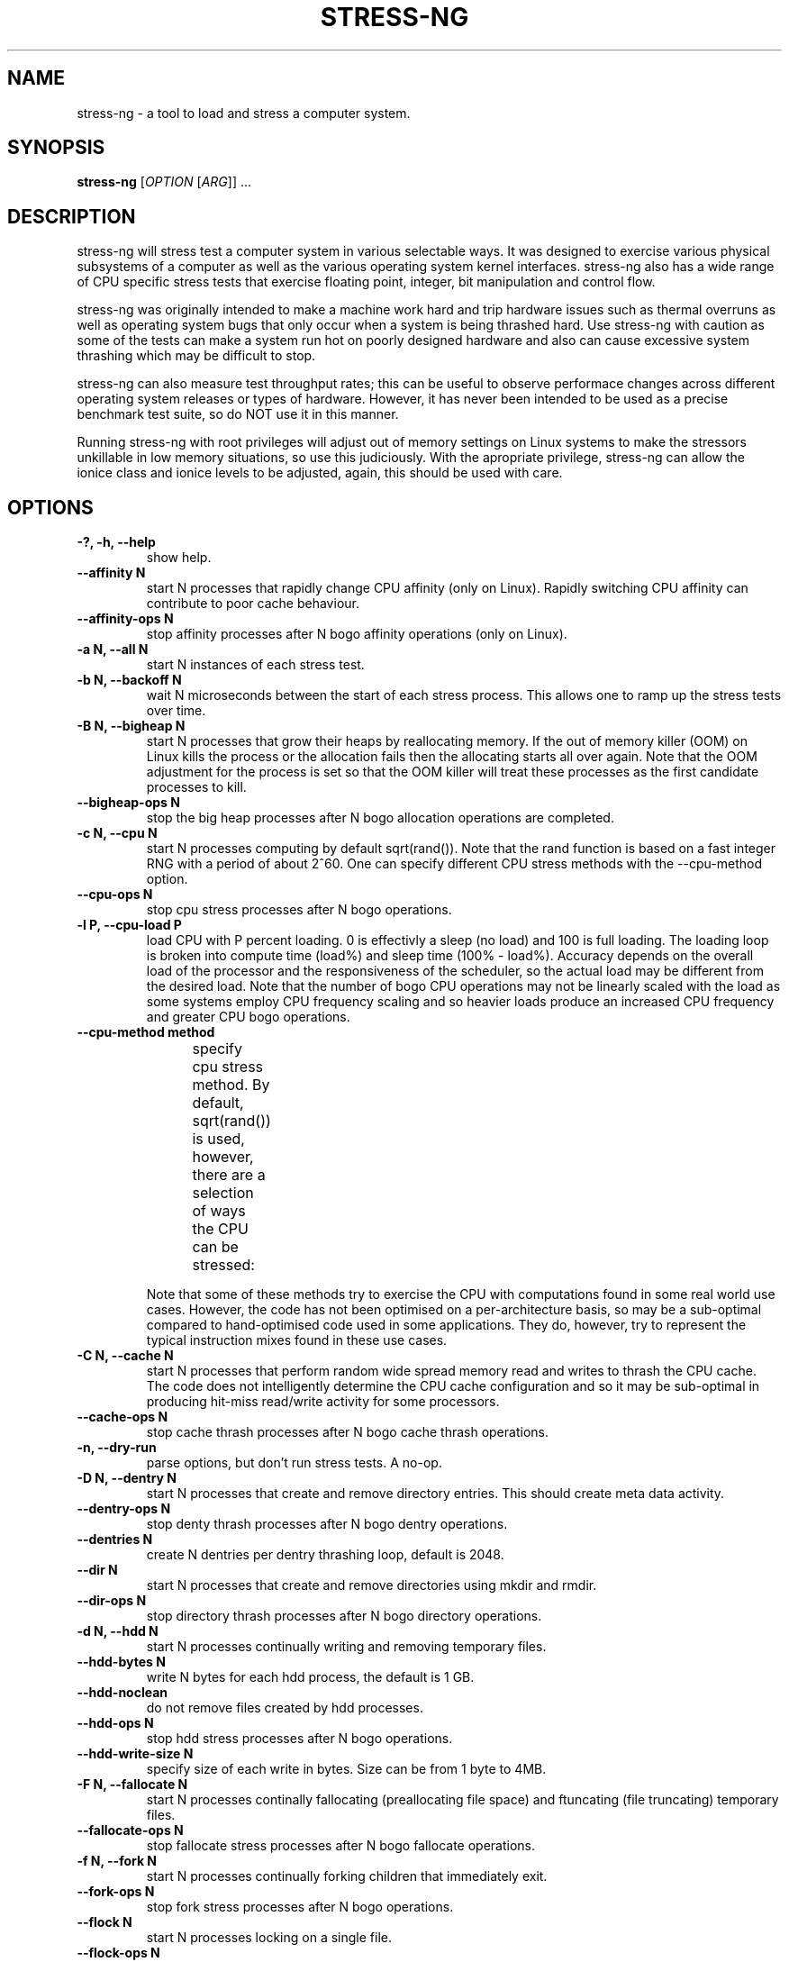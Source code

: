 .\"                                      Hey, EMACS: -*- nroff -*-
.\" First parameter, NAME, should be all caps
.\" Second parameter, SECTION, should be 1-8, maybe w/ subsection
.\" other parameters are allowed: see man(7), man(1)
.TH STRESS-NG 1 "October 2, 2014"
.\" Please adjust this date whenever revising the manpage.
.\"
.\" Some roff macros, for reference:
.\" .nh        disable hyphenation
.\" .hy        enable hyphenation
.\" .ad l      left justify
.\" .ad b      justify to both left and right margins
.\" .nf        disable filling
.\" .fi        enable filling
.\" .br        insert line break
.\" .sp <n>    insert n+1 empty lines
.\" for manpage-specific macros, see man(7)
.SH NAME
stress\-ng \- a tool to load and stress a computer system.
.br

.SH SYNOPSIS
.B stress\-ng
[\fIOPTION \fR[\fIARG\fR]] ...
.br

.SH DESCRIPTION
stress\-ng will stress test a computer system in various selectable ways. It
was designed to exercise various physical subsystems of a computer as well
as the various operating system kernel interfaces.
stress-ng also has a wide range of CPU specific stress tests that exercise floating point, integer, bit manipulation and control flow.
.PP
stress-ng was originally intended to make a machine work hard and trip
hardware issues such as thermal overruns as well as operating
system bugs that only occur when a system is being thrashed hard. Use stress-ng
with caution as some of the tests can make a system run hot
on poorly designed hardware and also can cause excessive system thrashing
which may be difficult to stop.
.PP
stress-ng can also measure test throughput rates; this can be
useful to observe performace changes across different
operating system releases or types of hardware. However, it has never been
intended to be used as a precise benchmark test suite, so do NOT use it
in this manner.
.PP
Running stress-ng with root privileges will adjust out of memory settings
on Linux systems to make the stressors unkillable in low memory situations,
so use this judiciously.  With the apropriate privilege, stress-ng can allow
the ionice class and ionice levels to be adjusted, again, this should be
used with care.
.SH OPTIONS
.TP
.B \-?, \-h, \-\-help
show help.
.TP
.B \-\-affinity N
start N processes that rapidly change CPU affinity (only on Linux). Rapidly switching
CPU affinity can contribute to poor cache behaviour.
.TP
.B \-\-affinity-ops N
stop affinity processes after N bogo affinity operations (only on Linux).
.TP
.B \-a N, \-\-all N
start N instances of each stress test.
.TP
.B \-b N, \-\-backoff N
wait N microseconds between the start of each stress process. This allows one
to ramp up the stress tests over time.
.TP
.B \-B N, \-\-bigheap N
start N processes that grow their heaps by reallocating memory. If the out of memory
killer (OOM) on Linux kills the process or the allocation fails then the allocating starts all
over again.  Note that the OOM adjustment for the process is set so that the OOM killer
will treat these processes as the first candidate processes to kill.
.TP
.B \-\-bigheap\-ops N
stop the big heap processes after N bogo allocation operations are completed.
.TP
.B \-c N, \-\-cpu N
start N processes computing by default sqrt(rand()). Note that the rand function
is based on a fast integer RNG with a period of about 2^60. One can specify different
CPU stress methods with the \-\-cpu\-method option.
.TP
.B \-\-cpu\-ops N
stop cpu stress processes after N bogo operations.
.TP
.B \-l P, \-\-cpu\-load P
load CPU with P percent loading. 0 is effectivly a sleep (no load) and 100 is full loading.  The loading loop is broken into compute time (load%) and sleep time (100% - load%). Accuracy depends on the overall load of the processor and the responsiveness of the scheduler, so the actual load may be different from the desired load.  Note that the number of bogo CPU operations may not be linearly scaled with the load as some systems employ CPU frequency scaling and so heavier loads produce an increased CPU frequency and greater CPU bogo operations.
.TP
.B \-\-cpu\-method method
specify cpu stress method. By default, sqrt(rand()) is used, however, there are a selection of ways the CPU can be stressed:
.TS
l l.
\fBMethod	Description\fR
all	iterate over all the below cpu stress methods
ackermann	T{
Ackermann function: compute A(3, 10), where:
 A(m, n) = n + 1 if m = 0;
 A(m - 1, 1) if m > 0 and n = 0;
 A(m - 1, A(m, n - 1)) if m > 0 and n > 0
T}
bitops	T{
various bit operations from bithack, namely: reverse bits, parity check, bit count, round to nearest power of 2
T}
correlate	T{
perform a 16384 \(mu 1024 correlation of random doubles
T}
crc	T{
compute 1024 rounds of CCITT CRC16 on random data
T}
double	mix of double precision floating point operations
euler	compute e using n \[eq] (1 + (1 \[di] n)) \[ua] n
explog	iterate on n \[eq] exp(log(n) \[di] 1.00002)
fibonacci	T{
compute Fibonacci sequence of 0, 1, 1, 2, 5, 8...
T}
fft	4096 sample Fast Fourier Transform
float	mix of floating point operations
gcd	compute GCD of integers
hyperbolic	compute hyperbolic sinh\(*h \(mu cosh\(*h
idct	8 \(mu 8 IDCT (Inverse Discrete Cosine Transform)
int8	mix of 8 bit integer operations
int16	mix of 16 bit integer operations
int32	mix of 32 bit integer operations
int64	mix of 64 bit integer operations
jenkin	T{
Jenkin's integer hash on 128 rounds of 128..1 bytes of random data
T}
jmp	Simple unoptimised compare >, <, == and jmp branching
ln2	T{
compute ln(2) based on series:
 1 - 1/2 + 1/3 - 1/4 + 1/5 - 1/6 ...
T}
longdouble	T{
mix of long double precision floating point operations
T}
loop	simple empty loop
matrixprod	T{
matrix product of two 128 \(mu 128 matrices of double floats
T}
nsqrt	sqrt() using Newton–Raphson
phi	compute the Golden Ratio \(*f using series
pjw	T{
128 rounds of hash pjw function on 128 to 1 bytes of random strings
T}
rand	T{
16384 iterations of rand(), where rand is the MWC pseudo
random number generator.
The MWC random function concatenates two 16 bit multiply
with carry generators:
 x(n) = 36969 \(mu x(n - 1) + carry,
 y(n) = 18000 \(mu y(n - 1) + carry mod 2 \[ua] 16
.br
and has period of around 2 \[ua] 60
T}
rgb	convert RGB to YUV and back to RGB (CCIR 601)
sqrt	sqrt(rand())
trig	sin\(*h \(mu cos\(*h
zeta	T{
compute the Riemann Zeta function \[*z](s) for s = 2.0..10.0
T}
.TE
.RS
.PP
Note that some of these methods try to exercise the CPU with
computations found in some real world use cases. However, the
code has not been optimised on a per-architecture basis, so
may be a sub-optimal compared to hand-optimised code used
in some applications.  They do, however, try to represent
the typical instruction mixes found in these use cases.
.RE
.TP
.B \-C N, \-\-cache N
start N processes that perform random wide spread memory read and writes to thrash the CPU cache.  The code does not intelligently determine the CPU cache configuration and so it may be sub-optimal in producing hit-miss read/write activity for some processors.
.TP
.B \-\-cache\-ops N
stop cache thrash processes after N bogo cache thrash operations.
.TP
.B \-n, \-\-dry-run
parse options, but don't run stress tests. A no-op.
.TP
.B \-D N, \-\-dentry N
start N processes that create and remove directory entries.  This should create meta data activity.
.TP
.B \-\-dentry\-ops N
stop denty thrash processes after N bogo dentry operations.
.TP
.B \-\-dentries N
create N dentries per dentry thrashing loop, default is 2048.
.TP
.B \-\-dir N
start N processes that create and remove directories using mkdir and rmdir.
.TP
.B \-\-dir\-ops N
stop directory thrash processes after N bogo directory operations.
.TP
.B \-d N, \-\-hdd N
start N processes continually writing and removing temporary files.
.TP
.B \-\-hdd\-bytes N
write N bytes for each hdd process, the default is 1 GB.
.TP
.B \-\-hdd\-noclean
do not remove files created by hdd processes.
.TP
.B \-\-hdd\-ops N
stop hdd stress processes after N bogo operations.
.TP
.B \-\-hdd\-write\-size N
specify size of each write in bytes. Size can be from 1 byte to 4MB.
.TP
.B \-F N, \-\-fallocate N
start N processes continally fallocating (preallocating file space) and ftuncating (file truncating) temporary files.
.TP
.B \-\-fallocate\-ops N
stop fallocate stress processes after N bogo fallocate operations.
.TP
.B \-f N, \-\-fork N
start N processes continually forking children that immediately exit.
.TP
.B \-\-fork\-ops N
stop fork stress processes after N bogo operations.
.TP
.B \-\-flock N
start N processes locking on a single file.
.TP
.B \-\-flock-ops N
stop flock stress processes after N bogo flock operations.
.TP
.B \-\-fstat N
start N processes fstat'ing files in a directory (default is /dev).
.TP
.B \-\-fstat\-ops N
stop fstat stress process after N bogo fstat operations.
.TP
.B \-\-fstat\-dir directory
specify the directory to fstat to override the default of /dev.
All the files in the directory will be fstat'd repeatedly.
.TP
.B \-i N, \-\-io N
start N processes continuously calling sync() to commit buffer cache to disk. This can be used in conjunction with the \-\-hdd options.
.TP
.B \-\-io\-ops N
stop io stress processes after N bogo operations.
.TP
.B \-\-ionice-class class
specify ionice class (only on Linux). Can be idle (default), besteffort, be, realtime, rt.
.TP
.B \-\-ionice-level level
specify ionice level (only on Linux). For idle, 0 is the only possible option. For besteffort or realtime values 0 (hightest priority) to 7 (lowest priority). See ionice(1) for more details.
.TP
.B \-k, \-\-keep\-name
by default, stress-ng will attempt to change the name of the stress processes according to their functionality; this option disables this and keeps the process names to be the name of the parent process, that is, stress-ng.
.TP
.B \-\-link N
start N processes creating and removing hardlinks.
.TP
.B \-\-link-ops N
stop link stress processes after N bogo operations.
.TP
.B \-\-mmap N
start N processes continuously calling mmap()/munmap().  The initial mapping is a large chunk (size specified by \-\-mmap\-bytes) followed by pseudo-random 4K unmappings, then pseudo-random 4K mappings, and then linear 4K unmappings. Note that this can cause systems to trip the kernel OOM killer on Linux systems if not enough physical memory and swap is not available.  The
MAP_POPULATE option is used to populate pages into memory on systems that support this.
.TP
.B \-\-mmap\-ops N
stop mmap stress processes after N bogo operations.
.TP
.B \-\-mmap\-bytes N
allocate N bytes per mmap stress process, the default is 256MB. One can specify the size in units of Bytes,
KBytes, MBytes and GBytes using the suffix b, k, m or g.
.TP
.B \-\-metrics
output number of bogo operations in total performed by the stress processes. Note that these are not a reliable metric of performance or throughput and have not
been designed to be used for benchmarking whatsoever. The metrics are just a useful way to observe how a system behaves when under various kinds of load.
.RS
.PP
The metrics show the total cumulative CPU time consumed by all the processors exercised by a stress process. For example, if a test is run for 10 seconds across 8 processors, the total CPU time will be 80 seconds.
.RE
.TP
.B \-m N, \-\-vm N
start N processes continuously calling mmap()/munmap() and writing to the allocated memory. Note that this can cause systems to trip the kernel OOM killer on Linux systems if not enough physical memory and swap is not available.
.TP
.B \-\-vm\-bytes N
mmap N bytes per vm process, the default is 256MB. One can specify the size in units of Bytes,
KBytes, MBytes and GBytes using the suffix b, k, m or g.
.TP
.B \-\-vm\-stride N
write to every Nth byte, the default is every page (4096 bytes). One can specify the size in
units of Bytes, KBytes, MBytes and GBytes using the suffix b, k, m or g.
.TP
.B \-\-vm\-ops N
stop vm stress processes after N bogo operations.
.TP
.B \-\-vm\-hang N
sleep N seconds before unmapping memory, the default is zero seconds. Specifying 0 will
do an infinite wait.
.TP
.B \-\-vm\-keep
don't continually unmap and map memory, just keep on re-writing to it.
.TP
.B \-\-vm\-locked
Lock the pages of the mapped region into memory using mmap MAP_LOCKED (since Linux 2.5.37).  This is similar to locking memory as described in mlock(2).
.TP
.B \-\-vm\-populate
populate (prefault) page tables for the memory mappings; this can stress swapping. Only available on systems that support MAP_POPULATE (since Linux 2.5.46).
.TP
.B \-o N, \-\-open N
start N processes that perform open() and then close() operations on /dev/zero. The maximum opens at one time is system defined, so the test will run up to this maximum, or 65536 open file descriptors, which ever comes first.
.TP
.B \-\-open-ops N
stop the open stress processes after N bogo open operations.
.TP
.B \-p N, \-\-pipe N
start N stressors that perform large pipe writes and reads to exercise pipe I/O. This exercises memory write and reads as well as context switching.  Each stressor has two processes, a reader and and writer.
.TP
.B \-\-pipe\-ops N
stop pipe stress processes after N bogo pipe write operations.
.TP
.B \-P N, \-\-poll N
start N processes that perform zero timeout polling via the poll(), select() and sleep() system calls. This wastes system and user time doing nothing.
.TP
.B \-\-poll\-ops N
stop poll stress processes after N bogo poll operations.
.TP
.B \-Q, \-\-qsort N
start N processes that sort 32 bit integers using qsort.
.TP
.B \-\-qsort\-ops N
stop qsort srtess processes after N bogo qsorts.
.TP
.B \-\-qsort\-size N
specify number of 32 bit integers to sort, default is 262144 (256 \(mu 1024).
.TP
.B \-q, \-\-quiet
don't show any output.
.TP
.B \-r N, \-\-random N
start N random stress processes.
.TP
.B \-R N, \-\-rename N
start N processes that each create a file and then repeatedly rename it.
.TP
.B \-\-rename\-ops N
stop rename stress processes after N bogo rename operations.
.TP
.B \-\-sem N
start N processes that perform POSIX semaphore wait and post operation. This stresses fast semaphore operations and produces rapid context switching.
.TP
.B \-\-sem-ops N
stop semaphore stress processes after N bogo semaphore operations.
.TP
.B \-\-sigsegv N
start N processes that rapidly create and catch segmentation faults.
.TP
.B \-\-sigsegv-ops N
stop sigsegv stress processes after N bogo segmentation faults.
.TP
.B \-\-sigq N
start N processes that rapidly send SIGUSR1 signals using sigqueue() to child processes that wait for the signal via sigwaitinfo().
.TP
.B \-\-sigq-ops N
stop sigq stress processes after N bogo signal send operations.
.TP
.B \-\-sched scheduler
select the named scheduler (only on Linux). To see the list of available schedulers
use: stress\-ng \-\-sched which
.TP
.B \-\-sched\-prio prio
select the scheduler priority level (only on Linux). If the scheduler does not support this then
the default priority level of 0 is chosen.
.TP
.B \-S N, \-\-sock N
start N stressors that perform various socket stress activity. This involves a pair of client/server processes performing rapid connect, send and receives and disconnects on the local host.
.TP
.B \-\-sock-port P
start at socket port P. For N socket worker processes, ports P to P - 1 are used.
.TP
.B \-\-sock-ops N
stop socket stress processes after N bogo operations.
.TP
.B \-s N, \-\-switch N
start N processes that send messages via pipe to a child to force context switching.
.TP
.B \-\-switch\-ops N
stop context switcing processes after N bogo operations.
.TP
.B \-\-symlink N
start N processes creating and removing symbolic links.
.TP
.B \-\-symlink-ops N
stop symlink stress processes after N bogo operations.
.TP
.B \-t N, \-\-timeout N
stop stress test after N seconds. One can also specify the units of time in
seconds, minutes, hours, days or years with the suffix s, m, h, d or y.
.TP
.B \-T N, \-\-timer N
start N processes creating timer events at a default rate of 1Mhz (Linux only); this
can create a lot of timer clock interrupts.
.TP
.B \-\-timer-ops N
stop timer stress processes after N bogo timer events (Linux only).
.TP
.B \-\-timer-freq F
run timers at F Hz; range from 1000 to 1000000000 Hz (Linux only). By selecting an
appropriate frequency stress-ng can generate hundreds of thousands of interrupts per
second.
.TP
.B \-u N, \-\-urandom N
start N processes reading /dev/urandom (Linux only). This will load the kernel random
number source.
.TP
.B \-\-urandom\-ops N
stop urandom stress processes after N urandom bogo read operations (Linux only).
.TP
.B \-\-utime N
start N processes updating file timestamps. This is mainly CPU bound when the default is used as the system flushes metadata changes only periodically.
.TP
.B \-\-utime-ops N
stop utime stress processes after N utime bogo operations.
.TP
.B \-\-utime-fsync
force metadata changes on each file timestamp update to be flushed to disk. This forces the test to become I/O bound and will result in many dirty metadata writes.
.TP
.B \-v, \-\-verbose
show all debug, warnings and normal information output.
.TP
.B \-V, \-\-version
show version.
.TP
.B \-y N, \-\-yield N
start N process that call sched_yield(). This should force rapid context switching.
.TP
.B \-\-yield\-ops N
stop yield stress processes after N sched_yield() bogo operations.
.LP
Examples:
.LP
stress\-ng \-\-cpu 4 \-\-io 2 \-\-vm 1 \-\-vm\-bytes 256M \-\-timeout 60s
.LP
stress\-ng \-\-cpu 8 \-\-cpu\-ops 800000
.LP
stress\-ng \-\-cpu 4 \-\-io 2 \-\-timeout 60s \-\-metrics
.LP
stress\-ng \-\-cpu 4 \-\-cpu-method=fft \-\-cpu-ops 10000 \-\-metrics
.LP
stress\-ng \-\-cpu 2 \-\-cpu-method=all \-t 1h
.LP
stress\-ng \-\-fork 4 \-\-fork-ops 100000
.LP
stress\-ng \-\-all 4 \-\-timeout 5m
.LP
stress\-ng \-\-random 64
.SH BUGS
File bug reports at:
  https://launchpad.net/ubuntu/+source/stress-ng/+filebug
.SH SEE ALSO
.BR fallocate (2),
.BR flock (2),
.BR ftruncate (2),
.BR ionice (1),
.BR ioprio_set (2),
.BR qsort (3),
.BR sched_yield (2),
.BR sched_setaffinity (2),
.BR stress (1).
.SH AUTHOR
stress\-ng was written by Colin King <colin.king@canonical.com> and
is a clean room re-implementation of the original
stress tool by Amos Waterland <apw@rossby.metr.ou.edu>. 
.SH NOTES
Note that the stress-ng cpu, io, vm and hdd tests are different 
implementations of the original stress
tests and hence may produce different stress characteristics.
stress-ng does not support any GPU stress tests.
.PP
This manual page was written by Colin King <colin.king@canonical.com>,
for the Ubuntu project (but may be used by others).
